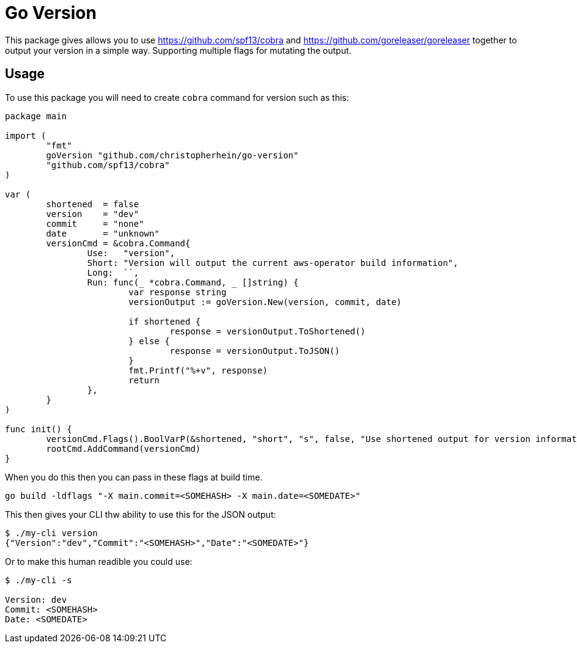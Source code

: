 = Go Version

This package gives allows you to use https://github.com/spf13/cobra and
https://github.com/goreleaser/goreleaser together to output your version in a
simple way. Supporting multiple flags for mutating the output.

== Usage

To use this package you will need to create `cobra` command for version such as
this:

[source,go]
----
package main

import (
	"fmt"
	goVersion "github.com/christopherhein/go-version"
	"github.com/spf13/cobra"
)

var (
	shortened  = false
	version    = "dev"
	commit     = "none"
	date       = "unknown"
	versionCmd = &cobra.Command{
		Use:   "version",
		Short: "Version will output the current aws-operator build information",
		Long:  ``,
		Run: func(_ *cobra.Command, _ []string) {
			var response string
			versionOutput := goVersion.New(version, commit, date)

			if shortened {
				response = versionOutput.ToShortened()
			} else {
				response = versionOutput.ToJSON()
			}
			fmt.Printf("%+v", response)
			return
		},
	}
)

func init() {
	versionCmd.Flags().BoolVarP(&shortened, "short", "s", false, "Use shortened output for version information.")
	rootCmd.AddCommand(versionCmd)
}
----

When you do this then you can pass in these flags at build time.

[source,shell]
----
go build -ldflags "-X main.commit=<SOMEHASH> -X main.date=<SOMEDATE>"
----

This then gives your CLI thw ability to use this for the JSON output:

[source,shell]
----
$ ./my-cli version
{"Version":"dev","Commit":"<SOMEHASH>","Date":"<SOMEDATE>"}
----

Or to make this human readible you could use:

[source,shell]
----
$ ./my-cli -s

Version: dev
Commit: <SOMEHASH>
Date: <SOMEDATE>
----
